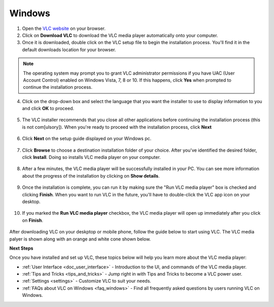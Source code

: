 .. _windows:

*******
Windows
*******

1. Open the `VLC website <https://www.videolan.org/vlc/download-windows.html>`_ on your browser.

2. Click on **Download VLC** to download the VLC media player automatically onto your computer.

3. Once it is downloaded, double click on the VLC setup file to begin the installation process. You'll find it in the default downloads location for your browser.

.. figure::  /images/download.png
   :align:   center

.. note::

    The operating system may prompt you to grant VLC administrator permissions if you have UAC (User Account Control) enabled on Windows Vista, 7, 8 or 10. If this happens, click **Yes** when prompted to continue the installation process.

4. Click on the drop-down box and select the language that you want the installer to use to display information to you and click **OK** to proceed.

.. figure::  /images/language.png
   :align:   center
   
5. The VLC installer recommends that you close all other applications before continuing the installation process (this is not com[ulsory]). When you're ready to proceed with the installation process, click **Next**

.. figure::  /images/welcome.png
   :align:   center

6. Click **Next** on the setup guide displayed on your Windows pc.

.. figure::  /images/components.png
   :align:   center

7. Click **Browse** to choose a destination installation folder of your choice. After you've identified the desired folder, click **Install**. Doing so installs VLC media player on your computer. 

.. figure::  /images/location.png
   :align:   center

8. After a few minutes, the VLC media player will be successfully installed in your PC. You can see more information about the progress of the installation by clicking on **Show details**.

.. figure::  /images/installation.png
   :align:   center

9. Once the installation is complete, you can run it by making sure the "Run VLC media player" box is checked and clicking **Finish**. When you want to run VLC in the future, you'll have to double-click the VLC app icon on your desktop.

.. figure::  /images/setupcomplete.png
   :align: center

10. If you marked the **Run VLC media player** checkbox, the VLC media player will open up immediately after you click on **Finish**.

.. figure::  /images/vlc.png
   :align: center

After downloading VLC on your deskptop or mobile phone, follow the guide below to start using VLC. The VLC media palyer is shown along with an orange and white cone shown below.

.. tabs::

   .. tab:: Start VLC 
                    
        **Windows XP:** 
            Click Start -> Programs -> VideoLAN -> VLC media player. 

        **Windows 7:**
            Click Start -> All Programs -> VideoLAN -> VLC media player.

        **Windows 10:**
            Click on the Windwos icon. Applications are arranged alphabetically, so you can either scroll down to letter V or search for VideoLAN. On seeing the VideoLAN folder, click on it to find the VLC media player. 
            Go ahead and click on **VLC Media Player**. After this, the all format video player will open. 

            A simpler way to find the VLC media Player on your PC is to type **VLC** on the search bar of your PC and click on it. 


   .. tab:: Stop VLC
        
        There are three ways to quit VLC:

        * Right click the **VLC icon** in the tray and select Quit (Alt-F4).
        * Click the **Close** button in the main interface of the application.
        * In the Media menu, select **Quit (Ctrl-Q)**.

**Next Steps**

Once you have installed and set up VLC, these topics below will help you learn more about the VLC media player:

* :ref:`User Interface <doc_user_interface>` - Introduction to the UI, and commands of the VLC media player.
* :ref:`Tips and Tricks <tips_and_tricks>` - Jump right in with Tips and Tricks to become a VLC power user.
* :ref:`Settings <settings>` - Customize VLC to suit your needs.
* :ref:`FAQs about VLC on Windows <faq_windows>` - Find all frequently asked questions by users running VLC on Windows.